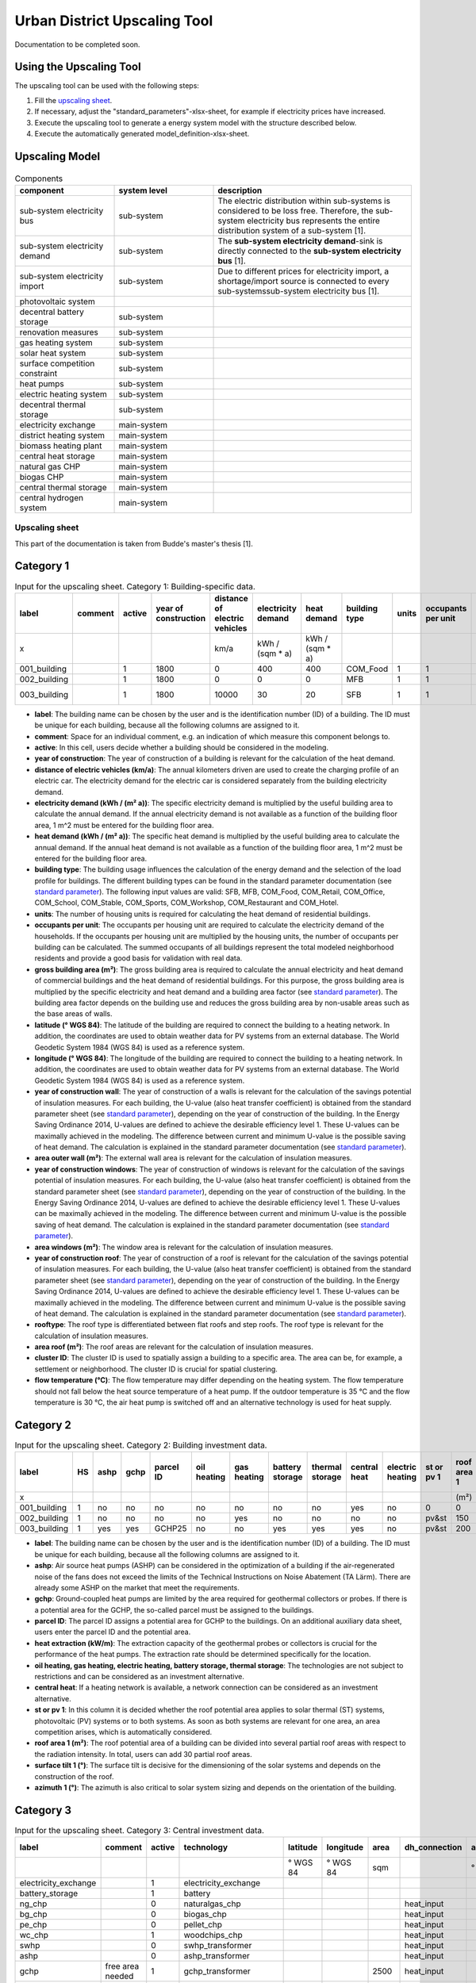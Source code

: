 Urban District Upscaling Tool
*****************************

Documentation to be completed soon.

.. figure:: ../images/manual/UpscalingTool/sesmg_process.png
   :width: 50 %
   :alt: Process of the SESMG [1].
   :align: center

Using the Upscaling Tool
------------------------

The upscaling tool can be used with the following steps:

1. Fill the `upscaling sheet`_.
2. If necessary, adjust the "standard_parameters"-xlsx-sheet, for example if electricity prices have increased. 
3. Execute the upscaling tool to generate a energy system model with the structure described below.
4. Execute the automatically generated model_definition-xlsx-sheet.


Upscaling Model
---------------

.. figure:: ../images/manual/UpscalingTool/Upscaling_Model.png
   :width: 50 %
   :alt: Upscaling_Model
   :align: center


.. list-table:: Components
   :widths: 25 25 50
   :header-rows: 1
   :align: center

   * - component
     - system level
     - description
   * - sub-system electricity bus
     - sub-system
     - The electric distribution within sub-systems is considered to be loss free. Therefore, the sub-system electricity bus represents the entire distribution system of a sub-system [1].
   * - sub-system electricity demand
     - sub-system
     - The **sub-system electricity demand**-sink is directly connected to the **sub-system electricity bus** [1].
   * - sub-system electricity import
     - sub-system
     - Due to different prices for electricity import, a shortage/import source is connected to every sub-systemssub-system electricity bus [1].
   * - photovoltaic system
     - 
     - 
   * - decentral battery storage
     - sub-system
     - 
   * - renovation measures
     - sub-system
     - 
   * - gas heating system
     - sub-system
     - 
   * - solar heat system
     - sub-system
     - 
   * - surface competition constraint
     - sub-system
     - 
   * - heat pumps
     - sub-system
     - 
   * - electric heating system
     - sub-system
     - 
   * - decentral thermal storage
     - sub-system
     - 
   * - electricity exchange
     - main-system
     - 
   * - district heating system
     - main-system
     - 
   * - biomass heating plant
     - main-system
     - 
   * - central heat storage
     - main-system
     - 
   * - natural gas CHP
     - main-system
     - 
   * - biogas CHP
     - main-system
     - 
   * - central thermal storage
     - main-system
     -
   * - central hydrogen system
     - main-system
     -  
    


     

.. _`upscaling sheet`:
Upscaling sheet
=========================
This part of the documentation is taken from Budde's master's thesis [1].

Category 1
-----------------------

.. csv-table:: Input for the upscaling sheet. Category 1: Building-specific data.
   :header:  label,comment,active,year of construction,distance of electric vehicles,electricity demand,heat demand,building type,units,occupants per unit,gross building area,latitude,longitude,year of construction wall,area outer wall,year of construction windows,area windows,year of construction roof,rooftype,area roof,cluster ID,flow temperature

   x,,,,km/a,kWh / (sqm * a),kWh / (sqm * a),,,,sqm,° WGS 84,° WGS 84,,sqm,,sqm,,,sqm,,°C
   001_building,,1,1800,0,400,400,COM_Food,1,1,100,52.000000,7.000000,1800,50,0,0,1967,flat roof,25,0,60
   002_building,,1,1800,0,0,0,MFB,1,1,50,52.000000,7.000000,1979,100,1999,20,1993,flat roof,50,0,60
   003_building,,1,1800,10000,30,20,SFB,1,1,120,52.000000,7.000000,1994,250,2001,125,1992,step roof,125,0,40
   
- **label**: The building name can be chosen by the user and is the identification number (ID) of a building. The ID must be unique for each building, because all the following columns are assigned to it.
- **comment**: Space for an individual comment, e.g. an indication of which measure this component belongs to.
- **active**: In this cell, users decide whether a building should be considered in the modeling.
- **year of construction**: The year of construction of a building is relevant for the calculation of the heat demand.
- **distance of electric vehicles (km/a)**: The annual kilometers driven are used to create the charging profile of an electric car. The electricity demand for the electric car is considered separately from the building electricity demand.
- **electricity demand (kWh / (m²  a))**: The specific electricity demand is multiplied by the useful building area to calculate the annual demand. If the annual electricity demand is not available as a function of the building floor area, 1 m^2 must be entered for the building floor area.
- **heat demand (kWh / (m² a))**: The specific heat demand is multiplied by the useful building area to calculate the annual demand. If the annual heat demand is not available as a function of the building floor area, 1 m^2 must be entered for the building floor area.
- **building type**: The building usage influences the calculation of the energy demand and the selection of the load profile for buildings. The different building types can be found in the standard parameter documentation (see `standard parameter`_). The following input values are valid: SFB, MFB, COM_Food, COM_Retail, COM_Office, COM_School, COM_Stable, COM_Sports, COM_Workshop, COM_Restaurant and COM_Hotel.
- **units**: The number of housing units is required for calculating the heat demand of residential buildings.
- **occupants per unit**: The occupants per housing unit are required to calculate the electricity demand of the households. If the occupants per housing unit are multiplied by the housing units, the number of occupants per building can be calculated. The summed occupants of all buildings represent the total modeled neighborhood residents and provide a good basis for validation with real data.
- **gross building area	(m²)**: The gross building area is required to calculate the annual electricity and heat demand of commercial buildings and the heat demand of residential buildings. For this purpose, the gross building area is multiplied by the specific electricity and heat demand and a building area factor (see `standard parameter`_). The building area factor depends on the building use and reduces the gross building area by non-usable areas such as the base areas of walls.
- **latitude	(° WGS 84)**: The latitude of the building are required to connect the building to a heating network. In addition, the coordinates are used to obtain weather data for PV systems from an external database. The World Geodetic System 1984 (WGS 84) is used as a reference system.
- **longitude	(° WGS 84)**: The longitude of the building are required to connect the building to a heating network. In addition, the coordinates are used to obtain weather data for PV systems from an external database. The World Geodetic System 1984 (WGS 84) is used as a reference system.
- **year of construction wall**: The year of construction of a walls is relevant for the calculation of the savings potential of insulation measures. For each building, the U-value (also heat transfer coefficient) is obtained from the standard parameter sheet (see `standard parameter`_), depending on the year of construction of the building. In the Energy Saving Ordinance 2014, U-values are defined to achieve the desirable efficiency level 1. These U-values can be maximally achieved in the modeling. The difference between current and minimum U-value is the possible saving of heat demand. The calculation is explained in the standard parameter documentation (see `standard parameter`_).
- **area outer wall	(m²)**: The external wall area is relevant for the calculation of insulation measures.
- **year of construction windows**: The year of construction of windows is relevant for the calculation of the savings potential of insulation measures. For each building, the U-value (also heat transfer coefficient) is obtained from the standard parameter sheet (see `standard parameter`_), depending on the year of construction of the building. In the Energy Saving Ordinance 2014, U-values are defined to achieve the desirable efficiency level 1. These U-values can be maximally achieved in the modeling. The difference between current and minimum U-value is the possible saving of heat demand. The calculation is explained in the standard parameter documentation (see `standard parameter`_).
- **area windows	(m²)**: The window area is relevant for the calculation of insulation measures.
- **year of construction roof**: The year of construction of a roof is relevant for the calculation of the savings potential of insulation measures. For each building, the U-value (also heat transfer coefficient) is obtained from the standard parameter sheet (see `standard parameter`_), depending on the year of construction of the building. In the Energy Saving Ordinance 2014, U-values are defined to achieve the desirable efficiency level 1. These U-values can be maximally achieved in the modeling. The difference between current and minimum U-value is the possible saving of heat demand. The calculation is explained in the standard parameter documentation (see `standard parameter`_).
- **rooftype**: The roof type is differentiated between flat roofs and step roofs. The roof type is relevant for the calculation of insulation measures.
- **area roof	(m²)**: The roof areas are relevant for the calculation of insulation measures.
- **cluster ID**: The cluster ID is used to spatially assign a building to a specific area. The area can be, for example, a settlement or neighborhood. The cluster ID is crucial for spatial clustering.
- **flow temperature	(°C)**: The flow temperature may differ depending on the heating system. The flow temperature should not fall below the heat source temperature of a heat pump. If the outdoor temperature is 35 °C and the flow temperature is 30 °C, the air heat pump is switched off and an alternative technology is used for heat supply.
 

Category 2
-----------------------


.. csv-table:: Input for the upscaling sheet. Category 2: Building investment data.
   :header:  label,HS,ashp,gchp,parcel ID,oil heating,gas heating,battery storage,thermal storage,central heat,electric heating,st or pv 1,roof area 1,surface tilt 1,azimuth 1,st or pv 2,roof area 2,surface tilt 2,azimuth 2

   x,,,,,,,,,,,,(m²),(°),(°),,(m²),(°),(°)
   001_building,1,no,no,no,no,no,no,no,yes,no,0,0,0,0,0,0,0,0
   002_building,1,no,no,no,no,yes,no,no,no,no,pv&st,150,75,100,0,0,0,0
   003_building,1,yes,yes,GCHP25,no,no,yes,yes,yes,no,pv&st,200,50,180,0,0,0,0


- **label**: The building name can be chosen by the user and is the identification number (ID) of a building. The ID must be unique for each building, because all the following columns are assigned to it.
- **ashp**: Air source heat pumps (ASHP) can be considered in the optimization of a building if the air-regenerated noise of the fans does not exceed the limits of the Technical Instructions on Noise Abatement (TA Lärm). There are already some ASHP on the market that meet the requirements.
- **gchp**: Ground-coupled heat pumps are limited by the area required for geothermal collectors or probes. If there is a potential area for the GCHP, the so-called parcel must be assigned to the buildings.
- **parcel ID**: The parcel ID assigns a potential area for GCHP to the buildings. On an additional auxiliary data sheet, users enter the parcel ID and the potential area.
- **heat extraction (kW/m)**: The extraction capacity of the geothermal probes or collectors is crucial for the performance of the heat pumps. The extraction rate should be determined specifically for the location.
- **oil heating, gas heating, electric heating, battery storage, thermal storage**: The technologies are not subject to restrictions and can be considered as an investment alternative.
- **central heat**: If a heating network is available, a network connection can be considered as an investment alternative.
- **st or pv 1**: In this column it is decided whether the roof potential area applies to solar thermal (ST) systems, photovoltaic (PV) systems or to both systems. As soon as both systems are relevant for one area, an area competition arises, which is automatically considered.
- **roof area 1	(m²)**: The roof potential area of a building can be divided into several partial roof areas with respect to the radiation intensity. In total, users can add 30 partial roof areas.
- **surface tilt 1	(°)**: The surface tilt is decisive for the dimensioning of the solar systems and depends on the construction of the roof.
- **azimuth 1	(°)**: The azimuth is also critical to solar system sizing and depends on the orientation of the building.


Category 3
-----------------------


.. csv-table:: Input for the upscaling sheet. Category 3: Central investment data.
   :header:  label,comment,active,technology,latitude,longitude,area,dh_connection,azimuth,surface tilt,flow temperature

   ,,,,° WGS 84,° WGS 84,sqm,,°,°,°C
   electricity_exchange,,1,electricity_exchange,,,,,,, 
   battery_storage,,1,battery,,,,,,, 
   ng_chp,,0,naturalgas_chp,,,,heat_input,,, 
   bg_chp,,0,biogas_chp,,,,heat_input,,, 
   pe_chp,,0,pellet_chp,,,,heat_input,,, 
   wc_chp,,1,woodchips_chp,,,,heat_input,,, 
   swhp,,0,swhp_transformer,,,,heat_input,,, 
   ashp,,0,ashp_transformer,,,,heat_input,,, 
   gchp,free area needed,1,gchp_transformer,,,2500,heat_input,,, 
   ng_heating,,0,naturalgas_heating_plant,,,,heat_input,,, 
   bg_heating,,0,biogas_heating_plant,,,,heat_input,,, 
   pe_heating,,0,pellet_heating_plant,,,,heat_input,,, 
   wc_heating,,1,woodchips_heating_plant,,,,heat_input,,, 
   thermal_storage,,1,thermal_storage,,,,heat_input,,, 
   p2g,,0,power_to_gas,,,,heat_input,,, 
   heat_input,heat center,1,heat_input_bus,52,7,,,,,40
   central_pv_st,free area needed,1,pv&st,52,7,15000,heat_input,180,22.5, 
   screw_turbine,,1,timeseries_source,,,,,,, 


- **label**: The technology name can be chosen arbitrarily by the user and represents the ID of a central technology. The ID must be unique for each technology, because all following columns are assigned to it.
- **comment**: Space for an individual comment, e.g. an indication of which measure this component belongs to.
- **active**: In this cell, users decide whether a technology should be considered in the modeling.
- **technology**: In this cell, the central technologies are considered (see table below).
- **latitude, longitude (° WGS 84)**: The WGS 84 coordinates are required when heat grid centers or ground-mounted solar systems are selected as technologies. The coordinates are used to locate the technologies.
- **area (m²)**: This is where the area for central solar and GCHP systems is entered.
- **dh_connection**: In this cell, the central heat supply technologies are connected to a heat network center. The label of the heat network center must be entered. In addition, the corner points of the street pipes must be located in the auxiliary data sheet. Two WGS 84 coordinates are required for each corner point. The length of the house connection lines (distance between distribution line and house connection point) is calculated automatically. With the perpendicular point method, the shortest path for the house connection lines is always calculated. Twelve different pipe diameters are stored in the standard parameter sheer (see `standard parameter`_), which can be considered as investment alternatives.
- **azimuth	(°)**: For ground-mounted solar systems, the azimuth must be specified. 
- **surface tilt	(°)**: For ground-mounted solar systems, the surface tilt must be specified.
- **flow temperature	(°C)**: For each heat network center, it is necessary to specify the flow temperature at which the technologies feed into the heat network.

.. csv-table:: All possible central technologies.
   :header:  key word,meaning

   electricity_exchange, local energy market
   battery, battery storage
   naturalgas_chp, natrual gas combined heat and power (CHP)
   biogas_chp, biogas CHP
   pellet_chp, pellet CHP
   woodchips_chp, woodchip CHP
   swhp_transformer, surface water heat pump (SWHP)
   ashp_transformer, ASHP
   gchp_transformer, GCHP
   naturalgas_heating_plant, natural gas heating plant
   biogas_heating_plant, biogas heating plant
   pellet_heating_plant, pellet heating plant
   woodchips_heating_plant, woodchips heating plant
   thermal_storage, central thermal storage
   power_to_gas, Power-to-Gas system (electrolyzer; hydrogen storage; fuel cell; methanation; natural gas storage)
   heat_input_bus, heat network center 
   pv&st, central photovoltaic or solar thermal system
   timeseries_source, time series e.g. hydropower plants




Category 4
-----------------------


.. csv-table:: Input for the upscaling sheet. Category 4: Time series.
   :header:  timestamp,dhi,pressure,temperature,windspeed,z0,dni,ghi,ground_temp,water_temp,groundwater_temp,screw_turbine.fix,electric_vehicle.fix

   01.01.2012 00:00,0,100119.3125,8.656125,5.9235,0.159,0,0,12.6,14.62006667,13.06,0.420911041,0
   01.01.2012 01:00,0,100113.836,8.9435,6.455,0.159,0,0,12.6,14.62006667,13.06,0.420911041,0
   01.01.2012 02:00,0,100102.5625,9.210125,6.8535,0.159,0,0,12.6,14.71342667,13.06,0.420911041,0
   01.01.2012 03:00,0,100075.5,9.6415,7.318,0.159,0,0,12.6,14.75492,13.06,0.420911041,0
   01.01.2012 04:00,0,100026.8555,9.9285,7.916,0.159,0,0,12.6,14.99350667,13.06,0.420911041,0
   …,…,…,…,…,…,…,…,…,…,…,…,…


- **timestamp**: The time stamp is entered with an hourly accuracy for one year (8 760 time steps). All further time series are assigned to this time stamp.
- **dhi**: description coming soon
- **pressure**: description coming soon
- **temperature**: description coming soon
- **windspeed**: description coming soon
- **z0**: description coming soon
- **dni**: description coming soon
- **ghi**: description coming soon
- **ground_temp**: The ground temperature serves as a heat source for GCHP.
- **water_temp**: The water temperature serves as a heat source for SWHP.
- **groundwater_temp**: The ground-water temperature serves as a heat source for ground-water heat pumps (GWHP).
- **screw_turbine.fix**: This is a dimensionless time series that indicates the relative utilization of the hydropower screw. Multiplication by the maximum electrical power gives the power per time step.
- **electric_vehicle.fix**: The time series represents the charging power of an electric car. Each time series value is automatically multiplied by the annual kilometers driven and transferred to the model_definition.xlsx.



.. _`standard parameter`:
Standard parameter sheet
=========================
The standard parameter sheet contains all technology-specific data (costs, emissions, efficiencies) as well as all other data (e.g. specific energy requirements) required for energy system modeling. The parameters used are included in the following standard parameter documentation:
https://doi.org/10.5281/zenodo.6974401

The documents contain all values, formulas and related sources used. The standard parameter documentation is intended to ensure the reproducibility of the results. The documentation is continuously updated.



Clustering
----------

References
==========
[1] Budde J., *Leitfaden zur Modellierung von Energiesystemen (2022)*, master thesis.
[2] Klemm, C., Budde J., Vennemann P., *Model Structure for urban energy system optimization models*, unpublished at the time of publication of this documentation, 2021.
